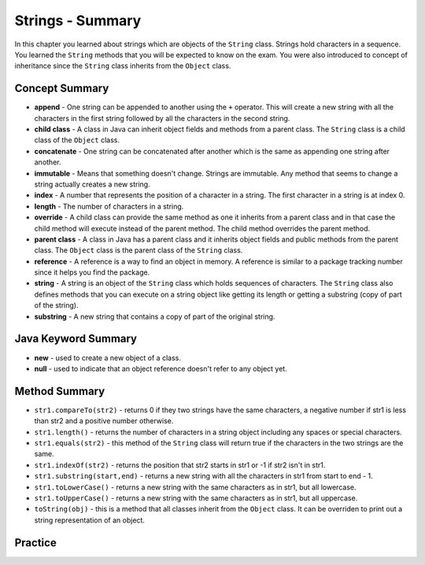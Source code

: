 .. qnum::
   :prefix: 4-10-
   :start: 1
   
Strings - Summary
-------------------------

In this chapter you learned about strings which are objects of the ``String`` class.  Strings hold characters in a sequence.  You learned the ``String`` methods that you will be expected to know on the exam.  You were also introduced to concept of inheritance since the ``String`` class inherits from the ``Object`` class.

..	index::
    single: append
    single:concatenate
    single:child class
    single: immutable
    single: index
    single: length
    single: override
    single: parent class
    single: reference
    single: substring
    single: string
    single: reference
	single: object reference


Concept Summary
=================

- **append** - One string can be appended to another using the ``+`` operator.  This will create a new string with all the characters in the first string followed by all the characters in the second string.  
- **child class** - A class in Java can inherit object fields and methods from a parent class.  The ``String`` class is a child class of the ``Object`` class.
- **concatenate** - One string can be concatenated after another which is the same as appending one string after another.
- **immutable** - Means that something doesn't change.  Strings are immutable.  Any method that seems to change a string actually creates a new string. 
- **index** - A number that represents the position of a character in a string.  The first character in a string is at index 0.  
- **length** - The number of characters in a string.  
- **override** - A child class can provide the same method as one it inherits from a parent class and in that case the child method will execute instead of the parent method.  The child method overrides the parent method.
- **parent class** - A class in Java has a parent class and it inherits object fields and public methods from the parent class.  The ``Object`` class is the parent class of the ``String`` class.
- **reference** - A reference is a way to find an object in memory.  A reference is similar to a package tracking number since it helps you find the package.   
- **string** -  A string is an object of the ``String`` class which holds sequences of characters.  The ``String`` class also defines methods that you can execute on a string object like getting its length or getting a substring (copy of part of the string).
- **substring** - A new string that contains a copy of part of the original string.   

Java Keyword Summary
=========================

- **new** - used to create a new object of a class.
- **null** - used to indicate that an object reference doesn't refer to any object yet.

Method Summary
========================

- ``str1.compareTo(str2)`` - returns 0 if they two strings have the same characters, a negative number if str1 is less than str2 and a positive number otherwise.
- ``str1.length()`` - returns the number of characters in a string object including any spaces or special characters.
- ``str1.equals(str2)`` - this method of the ``String`` class will return true if the characters in the two strings are the same.
- ``str1.indexOf(str2)`` - returns the position that str2 starts in str1 or -1 if str2 isn't in str1.
- ``str1.substring(start,end)`` - returns a new string with all the characters in str1 from start to end - 1.
- ``str1.toLowerCase()`` - returns a new string with the same characters as in str1, but all lowercase.
- ``str1.toUpperCase()`` - returns a new string with the same characters as in str1, but all uppercase.
- ``toString(obj)`` - this is a method that all classes inherit from the ``Object`` class.  It can be overriden to print out a string representation of an object.

Practice
===========

.. dragndrop:: ch4_str1
    :feedback: Review the summaries above.
    :match_1: the position of a character in a string|||index 
    :match_2: a new string with 0 to all characters copied from another string|||substring
    :match_3: doesn't change|||immutable
    :match_4: the number of characters in a string|||length
    
    Drag the definition from the left and drop it on the correct concept on the right.  Click the "Check Me" button to see if you are correct
    
.. dragndrop:: ch4_str2
    :feedback: Review the summaries above.
    :match_1: Returns true if the characters in two strings are the same|||equals
    :match_2: Returns the position of one string in another or -1|||indexOf
    :match_3: Returns a new string with 0 to all characters copied from another string|||substring
    :match_4: Returns a number to indicate if one string is less than, equal to, or greater than another|||compareTo
    
    Drag the definition from the left and drop it on the correct method on the right.  Click the "Check Me" button to see if you are correct.
